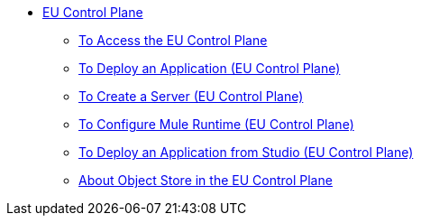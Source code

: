 // TOC

* link:/eu-control-plane/[EU Control Plane]
** link:/eu-control-plane/platform-access-eu[To Access the EU Control Plane]
** link:/eu-control-plane/app-deploy-eu[To Deploy an Application (EU Control Plane)]
** link:/eu-control-plane/servers-create-eu[To Create a Server (EU Control Plane)]
** link:/eu-control-plane/runtime-configure-eu[To Configure Mule Runtime (EU Control Plane)]
** link:/eu-control-plane/studio-deploy-app-eu[To Deploy an Application from Studio (EU Control Plane)]
** link:/eu-control-plane/object-store-eu[About Object Store in the EU Control Plane]